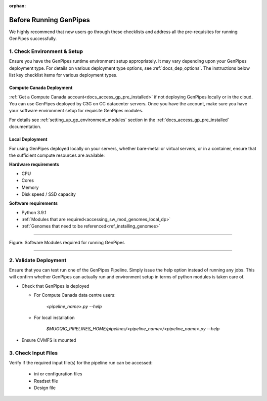 :orphan:

.. _docs_pre_req_chklist:

Before Running GenPipes
-----------------------

We highly recommend that new users go through these checklists and address all the pre-requisites for running GenPipes successfully.

1. Check Environment & Setup
=============================

Ensure you have the GenPipes runtime environment setup appropriately.  It may vary depending upon your GenPipes deployment type. For details on various deployment type options, see :ref:`docs_dep_options`.  The instructions below list key checklist items for various deployment types.

Compute Canada Deployment
+++++++++++++++++++++++++

:ref:`Get a Compute Canada account<docs_access_gp_pre_installed>` if not deploying GenPipes locally or in the cloud. You can use GenPipes deployed by C3G on CC datacenter servers.  Once you have the account, make sure you have your software environment setup for requisite GenPipes modules. 

For details see :ref:`setting_up_gp_environment_modules` section in the :ref:`docs_access_gp_pre_installed` documentation.

Local Deployment
++++++++++++++++

For using GenPipes deployed locally on your servers, whether bare-metal or virtual servers, or in a container, ensure that the sufficient compute resources are available:

**Hardware requirements** 

- CPU
- Cores
- Memory
- Disk speed / SSD capacity

**Software requirements**

- Python  3.9.1
- :ref:`Modules that are required<accessing_sw_mod_genomes_local_dp>`
- :ref:`Genomes that need to be referenced<ref_installing_genomes>`

----

.. _software dependencies:

.. figure:: /img/sw-modules-dep.png
   :align: center
   :alt:  Software Modules required for running GenPipes

   Figure: Software Modules required for running GenPipes 

----

2. Validate Deployment
=======================

Ensure that you can test run one of the GenPipes Pipeline.  Simply issue the help option instead of running any jobs.  This will confirm whether GenPipes can actually run and environment setup in terms of python modules is taken care of.

* Check that GenPipes is deployed

  - For Compute Canada data centre users:

        *<pipeline_name>.py --help*


  - For local installation 

        *$MUGQIC_PIPELINES_HOME/pipelines/<pipeline_name>/<pipeline_name>.py --help*

* Ensure CVMFS is mounted

3. Check Input Files 
=====================

Verify if the required input file(s) for the pipeline run can be accessed:
 
  - ini or configuration files
  - Readset file
  - Design file